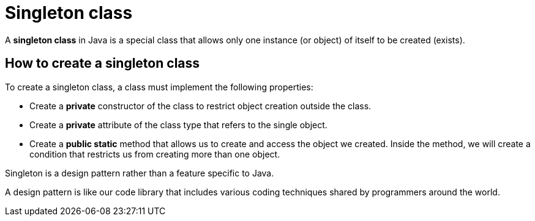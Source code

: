 = Singleton class

A *singleton class* in Java is a special class that allows only one instance (or object) of itself to be created (exists).

== How to create a singleton class

To create a singleton class, a class must implement the following properties:

* Create a *private* constructor of the class to restrict object creation outside the class.
* Create a *private* attribute of the class type that refers to the single object.
* Create a *public static* method that allows us to create and access the object we created.
Inside the method, we will create a condition that restricts us from creating more than one object.

====
Singleton is a design pattern rather than a feature specific to Java.

A design pattern is like our code library that includes various coding techniques shared by programmers around the world.
====
